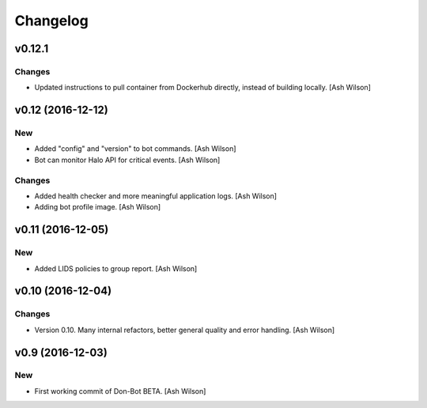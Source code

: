 Changelog
=========

v0.12.1
-------

Changes
~~~~~~~

- Updated instructions to pull container from Dockerhub directly,
  instead of building locally. [Ash Wilson]

v0.12 (2016-12-12)
------------------

New
~~~

- Added "config" and "version" to bot commands. [Ash Wilson]

- Bot can monitor Halo API for critical events. [Ash Wilson]

Changes
~~~~~~~

- Added health checker and more meaningful application logs. [Ash
  Wilson]

- Adding bot profile image. [Ash Wilson]

v0.11 (2016-12-05)
------------------

New
~~~

- Added LIDS policies to group report. [Ash Wilson]

v0.10 (2016-12-04)
------------------

Changes
~~~~~~~

- Version 0.10.  Many internal refactors, better general quality and
  error handling. [Ash Wilson]

v0.9 (2016-12-03)
-----------------

New
~~~

- First working commit of Don-Bot BETA. [Ash Wilson]


